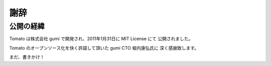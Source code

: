 =======
謝辞
=======

公開の経緯
------------------

Tomato は株式会社 gumi で開発され、2011年1月31日に MIT License にて
公開されました。

Tomato のオープンソース化を快く許諾して頂いた gumi CTO 堀内康弘氏に
深く感謝致します。

まだ、書きかけ！